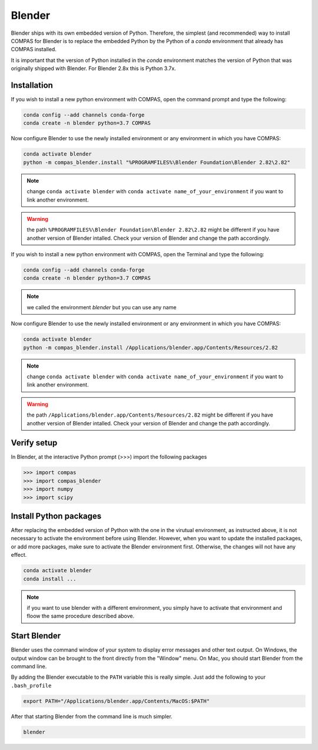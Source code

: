
*******************************************************************************
Blender
*******************************************************************************

Blender ships with its own embedded version of Python. Therefore, the simplest
(and recommended) way to install COMPAS for Blender is to replace the embedded
Python by the Python of a `conda` environment that already has COMPAS installed.

It is important that the version of Python installed in the `conda` environment matches
the version of Python that was originally shipped with Blender. For Blender 2.8x
this is Python 3.7x.

Installation
============

.. raw:: html

    <div class="card">
        <div class="card-header">
            <ul class="nav nav-tabs card-header-tabs">
                <li class="nav-item">
                    <a class="nav-link active" data-toggle="tab" href="#replace_python_windows">Windows</a>
                </li>
                <li class="nav-item">
                    <a class="nav-link" data-toggle="tab" href="#replace_python_osx">OSX</a>
                </li>
            </ul>
        </div>
        <div class="card-body">
            <div class="tab-content">

.. raw:: html

    <div class="tab-pane active" id="replace_python_windows">

If you wish to install a new python environment with COMPAS, open the command prompt and type the following:

.. code-block:: bash

    conda config --add channels conda-forge
    conda create -n blender python=3.7 COMPAS

Now configure Blender to use the newly installed environment or any environment in which you have COMPAS:

.. code-block:: bash

    conda activate blender
    python -m compas_blender.install "%PROGRAMFILES%\Blender Foundation\Blender 2.82\2.82"

.. note::
    change ``conda activate blender`` with ``conda activate name_of_your_environment`` if you want to link another environment.

.. warning::
    the path ``%PROGRAMFILES%\Blender Foundation\Blender 2.82\2.82`` might be different if you have another version of Blender intalled. Check your version of Blender and change the path accordingly.

.. raw:: html

    </div>
    <div class="tab-pane" id="replace_python_osx">

If you wish to install a new python environment with COMPAS, open the Terminal and type the following:

.. code-block:: bash

    conda config --add channels conda-forge
    conda create -n blender python=3.7 COMPAS

.. note::
    we called the environment *blender* but you can use any name

Now configure Blender to use the newly installed environment or any environment in which you have COMPAS:

.. code-block:: bash

    conda activate blender
    python -m compas_blender.install /Applications/blender.app/Contents/Resources/2.82

.. note::
    change ``conda activate blender`` with ``conda activate name_of_your_environment`` if you want to link another environment.

.. warning::
    the path ``/Applications/blender.app/Contents/Resources/2.82`` might be different if you have another version of Blender intalled. Check your version of Blender and change the path accordingly.

.. raw:: html

    </div>

.. raw:: html

    </div>
    </div>
    </div>


Verify setup
============

In Blender, at the interactive Python prompt (>>>) import the following packages

.. code-block:: python

    >>> import compas
    >>> import compas_blender
    >>> import numpy
    >>> import scipy


Install Python packages
=======================

After replacing the embedded version of Python with the one in the virutual
environment, as instructed above, it is not necessary to activate the environment
before using Blender. However, when you want to update the installed packages,
or add more packages, make sure to activate the Blender environment first.
Otherwise, the changes will not have any effect.

.. code-block:: bash

    conda activate blender
    conda install ...

.. note:: 
    if you want to use blender with a different environment, you simply have to activate that environment and floow the same procedure described above.

Start Blender
=============

Blender uses the command window of your system to display error messages and other text output.
On Windows, the output window can be brought to the front directly from the "Window" menu.
On Mac, you should start Blender from the command line.

By adding the Blender executable to the ``PATH`` variable this is really simple.
Just add the following to your ``.bash_profile``

.. code-block:: bash

    export PATH="/Applications/blender.app/Contents/MacOS:$PATH"

After that starting Blender from the command line is much simpler.

.. code-block:: bash

    blender
